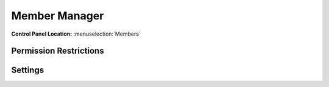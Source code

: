 Member Manager
==============

.. rst-class:: cp-path

**Control Panel Location:** :menuselection:`Members`

.. Screenshot (optional)

.. Overview

.. Permissions

Permission Restrictions
-----------------------

Settings
--------

.. contents::
  :local:
  :depth: 1

.. Each Action/Section

